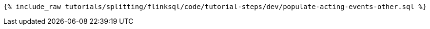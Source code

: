 +++++
<pre class="snippet"><code class="sql">{% include_raw tutorials/splitting/flinksql/code/tutorial-steps/dev/populate-acting-events-other.sql %}</code></pre>
+++++
